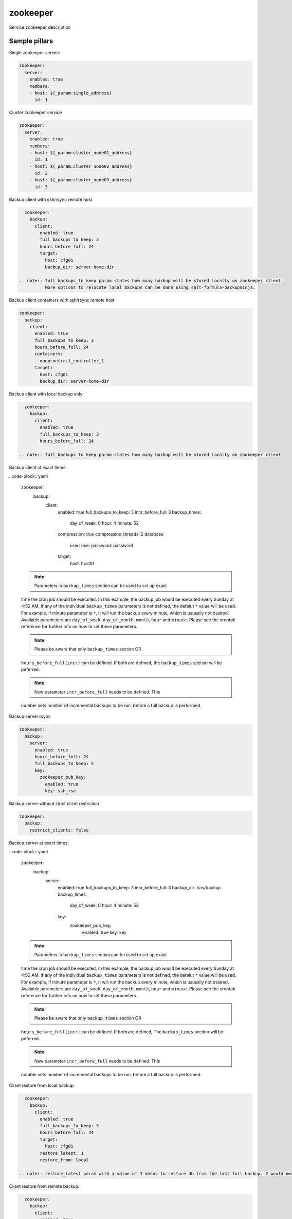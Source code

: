 
==================================
zookeeper
==================================

Service zookeeper description

Sample pillars
==============

Single zookeeper service

.. code-block:: yaml

    zookeeper:
      server:
        enabled: true
        members:
        - host: ${_param:single_address}
          id: 1

Cluster zookeeper service

.. code-block:: yaml

    zookeeper:
      server:
        enabled: true
        members:
        - host: ${_param:cluster_node01_address}
          id: 1
        - host: ${_param:cluster_node02_address}
          id: 2
        - host: ${_param:cluster_node03_address}
          id: 3

Backup client with ssh/rsync remote host

.. code-block:: yaml

    zookeeper:
      backup:
        client:
          enabled: true
          full_backups_to_keep: 3
          hours_before_full: 24
          target:
            host: cfg01
            backup_dir: server-home-dir

  .. note:: full_backups_to_keep param states how many backup will be stored locally on zookeeper client.
            More options to relocate local backups can be done using salt-formula-backupninja.

Backup client containers with ssh/rsync remote host

.. code-block:: yaml

    zookeeper:
      backup:
        client:
          enabled: true
          full_backups_to_keep: 3
          hours_before_full: 24
          containers:
          - opencontrail_controller_1
          target:
            host: cfg01
            backup_dir: server-home-dir

Backup client with local backup only

.. code-block:: yaml

    zookeeper:
      backup:
        client:
          enabled: true
          full_backups_to_keep: 3
          hours_before_full: 24

  .. note:: full_backups_to_keep param states how many backup will be stored locally on zookeeper client

Backup client at exact times:

..code-block:: yaml

  zookeeper:
    backup:
      client:
        enabled: true
        full_backups_to_keep: 3
        incr_before_full: 3
        backup_times:
          day_of_week: 0
          hour: 4
          minute: 52
        compression: true
        compression_threads: 2
        database:
          user: user
          password: password
        target:
          host: host01

  .. note:: Parameters in ``backup_times`` section can be used to set up exact
  time the cron job should be executed. In this example, the backup job
  would be executed every Sunday at 4:52 AM. If any of the individual
  ``backup_times`` parameters is not defined, the defalut ``*`` value will be
  used. For example, if minute parameter is ``*``, it will run the backup every minute,
  which is ususally not desired.
  Available parameters are ``day_of_week``, ``day_of_month``, ``month``, ``hour`` and ``minute``.
  Please see the crontab reference for further info on how to set these parameters.

  .. note:: Please be aware that only ``backup_times`` section OR
  ``hours_before_full(incr)`` can be defined. If both are defined,
  the ``backup_times`` section will be peferred.

  .. note:: New parameter ``incr_before_full`` needs to be defined. This
  number sets number of incremental backups to be run, before a full backup
  is performed.


Backup server rsync

.. code-block:: yaml

    zookeeper:
      backup:
        server:
          enabled: true
          hours_before_full: 24
          full_backups_to_keep: 5
          key:
            zookeeper_pub_key:
              enabled: true
              key: ssh_rsa

Backup server without strict client restriction

.. code-block:: yaml

    zookeeper:
      backup:
        restrict_clients: false


Backup server at exact times:

..code-block:: yaml

  zookeeper:
    backup:
      server:
        enabled: true
        full_backups_to_keep: 3
        incr_before_full: 3
        backup_dir: /srv/backup
        backup_times:
          day_of_week: 0
          hour: 4
          minute: 52
        key:
          zookeeper_pub_key:
            enabled: true
            key: key

  .. note:: Parameters in ``backup_times`` section can be used to set up exact
  time the cron job should be executed. In this example, the backup job
  would be executed every Sunday at 4:52 AM. If any of the individual
  ``backup_times`` parameters is not defined, the defalut ``*`` value will be
  used. For example, if minute parameter is ``*``, it will run the backup every minute,
  which is ususally not desired.
  Available parameters are ``day_of_week``, ``day_of_month``, ``month``, ``hour`` and ``minute``.
  Please see the crontab reference for further info on how to set these parameters.

  .. note:: Please be aware that only ``backup_times`` section OR
  ``hours_before_full(incr)`` can be defined. If both are defined, The
  ``backup_times`` section will be peferred.

  .. note:: New parameter ``incr_before_full`` needs to be defined. This
  number sets number of incremental backups to be run, before a full backup
  is performed.

Client restore from local backup:

.. code-block:: yaml

    zookeeper:
      backup:
        client:
          enabled: true
          full_backups_to_keep: 3
          hours_before_full: 24
          target:
            host: cfg01
          restore_latest: 1
          restore_from: local

  .. note:: restore_latest param with a value of 1 means to restore db from the last full backup. 2 would mean to restore second latest full backup.


Client restore from remote backup:

.. code-block:: yaml

    zookeeper:
      backup:
        client:
          enabled: true
          full_backups_to_keep: 3
          hours_before_full: 24
          target:
            host: cfg01
          restore_latest: 1
          restore_from: remote

  .. note:: restore_latest param with a value of 1 means to restore db from the last full backup. 2 would mean to restore second latest full backup.


Client restore container from remote backup:

.. code-block:: yaml

    zookeeper:
      backup:
        client:
          enabled: true
          full_backups_to_keep: 3
          hours_before_full: 24
          containers:
          - opencontrail_controller_1
          target:
            host: cfg01
          restore_latest: 1
          restore_from: remote

Read more
=========

* links

Documentation and Bugs
======================

To learn how to install and update salt-formulas, consult the documentation
available online at:

    http://salt-formulas.readthedocs.io/

In the unfortunate event that bugs are discovered, they should be reported to
the appropriate issue tracker. Use Github issue tracker for specific salt
formula:

    https://github.com/salt-formulas/salt-formula-zookeeper/issues

For feature requests, bug reports or blueprints affecting entire ecosystem,
use Launchpad salt-formulas project:

    https://launchpad.net/salt-formulas

You can also join salt-formulas-users team and subscribe to mailing list:

    https://launchpad.net/~salt-formulas-users

Developers wishing to work on the salt-formulas projects should always base
their work on master branch and submit pull request against specific formula.

    https://github.com/salt-formulas/salt-formula-zookeeper

Any questions or feedback is always welcome so feel free to join our IRC
channel:

    #salt-formulas @ irc.freenode.net
